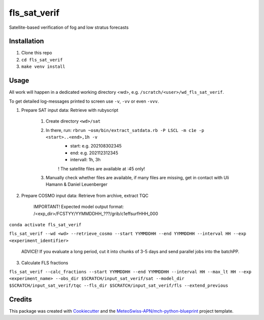 =============
fls_sat_verif
=============

Satellite-based verification of fog and low stratus forecasts

Installation
------------
1. Clone this repo
2. ``cd fls_sat_verif``
3. ``make venv install``

Usage
-----

All work will happen in a dedicated working directory <wd>, e.g. ``/scratch/<user>/wd_fls_sat_verif``.

To get detailed log-messages printed to screen use ``-v``, ``-vv`` or even ``-vvv``.


1. Prepare SAT input data: Retrieve with rubyscript

    1. Create directory ``<wd>/sat``
    
    2. In there, run: ``rbrun ~osm/bin/extract_satdata.rb -P LSCL -m c1e -p <start>..<end>,1h -v``
        - start: e.g. 202108302345
        - end: e.g. 202112312345
        - intervall: 1h, 3h
        ! The satellite files are available at :45 only!
        
    3. Manually check whether files are available, if many files are missing, get in contact with Uli Hamann & Daniel Leuenberger
        
2. Prepare COSMO input data: Retrieve from archive, extract TQC

    IMPORTANT! Expected model output format: /<exp_dir>/FCSTYY/YYMMDDHH_???/grib/c1effsurfHHH_000

``conda activate fls_sat_verif``

``fls_sat_verif --wd <wd> --retrieve_cosmo --start YYMMDDHH --end YYMMDDHH --interval HH --exp <experiment_identifier>``

    ADVICE! If you evaluate a long period, cut it into chunks of 3-5 days and send parallel jobs into the batchPP.
    

3. Calculate FLS fractions

``fls_sat_verif --calc_fractions --start YYMMDDHH --end YYMMDDHH --interval HH --max_lt HH --exp <experiment_name>
--obs_dir $SCRATCH/input_sat_verif/sat
--model_dir $SCRATCH/input_sat_verif/tqc
--fls_dir $SCRATCH/input_sat_verif/fls
--extend_previous``



Credits
-------

This package was created with `Cookiecutter`_ and the `MeteoSwiss-APN/mch-python-blueprint`_ project template.

.. _`Cookiecutter`: https://github.com/audreyr/cookiecutter
.. _`MeteoSwiss-APN/mch-python-blueprint`: https://github.com/MeteoSwiss-APN/mch-python-blueprint
